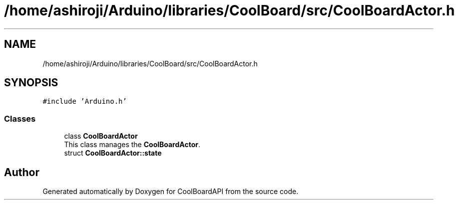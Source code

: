 .TH "/home/ashiroji/Arduino/libraries/CoolBoard/src/CoolBoardActor.h" 3 "Wed Aug 30 2017" "CoolBoardAPI" \" -*- nroff -*-
.ad l
.nh
.SH NAME
/home/ashiroji/Arduino/libraries/CoolBoard/src/CoolBoardActor.h
.SH SYNOPSIS
.br
.PP
\fC#include 'Arduino\&.h'\fP
.br

.SS "Classes"

.in +1c
.ti -1c
.RI "class \fBCoolBoardActor\fP"
.br
.RI "This class manages the \fBCoolBoardActor\fP\&. "
.ti -1c
.RI "struct \fBCoolBoardActor::state\fP"
.br
.in -1c
.SH "Author"
.PP 
Generated automatically by Doxygen for CoolBoardAPI from the source code\&.
